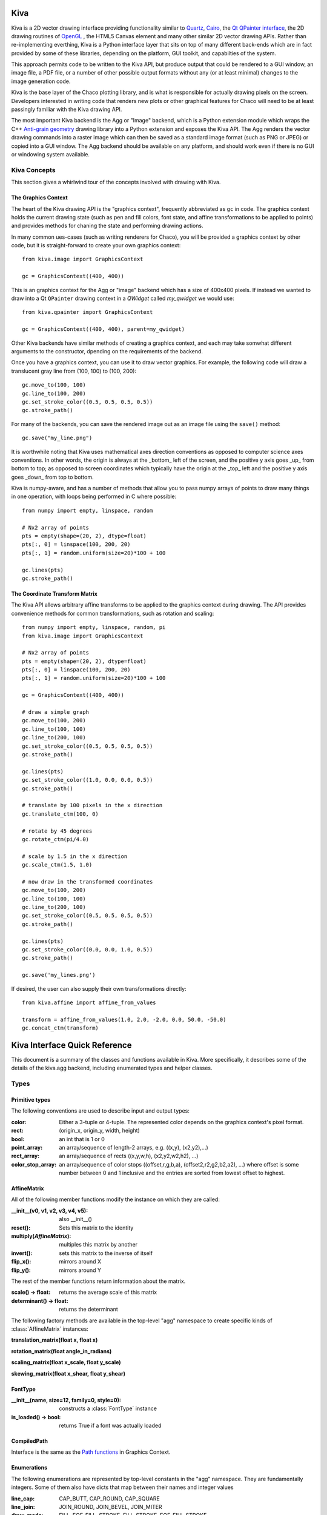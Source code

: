 Kiva
====

Kiva is a 2D vector drawing interface providing functionality similar to
`Quartz <http://en.wikipedia.org/wiki/Quartz_2D>`_,
`Cairo <http://cairographics.org/>`_, the
`Qt QPainter interface <http://qt-project.org/doc/qt-4.8/qpainter.html>`_,
the 2D drawing routines of `OpenGL <http://www.opengl.org/>`_ , the HTML5
Canvas element and many other similar 2D vector drawing APIs.  Rather than
re-implementing everthing, Kiva is a Python interface layer that sits on top
of many different back-ends which are in fact provided by some of these
libraries, depending on the platform, GUI toolkit, and capabilties of the
system.

This approach permits code to be written to the Kiva API, but produce output
that could be rendered to a GUI window, an image file, a PDF file, or a number
of other possible output formats without any (or at least minimal) changes to
the image generation code.

Kiva is the base layer of the Chaco plotting library, and is what is
responsible for actually drawing pixels on the screen.  Developers interested
in writing code that renders new plots or other graphical features for Chaco
will need to be at least passingly familiar with the Kiva drawing API.

The most important Kiva backend is the Agg or "Image" backend, which is a
Python extension module which wraps the C++
`Anti-grain geometry <http://www.antigrain.com/>`_ drawing library into a
Python extension and exposes the Kiva API.  The Agg renders the vector drawing
commands into a raster image which can then be saved as a standard image format
(such as PNG or JPEG) or copied into a GUI window.  The Agg backend should be
available on any platform, and should work even if there is no GUI or windowing
system available.

Kiva Concepts
-------------

This section gives a whirlwind tour of the concepts involved with drawing with
Kiva.

The Graphics Context
~~~~~~~~~~~~~~~~~~~~

The heart of the Kiva drawing API is the "graphics context", frequently
abbreviated as ``gc`` in code.  The graphics context holds the current drawing
state (such as pen and fill colors, font state, and affine transformations to
be applied to points) and provides methods for chaning the state and
performing drawing actions.

In many common ues-cases (such as writing renderers for Chaco), you will be
provided a graphics context by other code, but it is straight-forward to create
your own graphics context::

    from kiva.image import GraphicsContext

    gc = GraphicsContext((400, 400))

This is an graphics context for the Agg or "image" backend which has a size of
400x400 pixels.  If instead we wanted to draw into a Qt ``QPainter`` drawing
context in a `QWidget` called `my_qwidget` we would use::

    from kiva.qpainter import GraphicsContext

    gc = GraphicsContext((400, 400), parent=my_qwidget)

Other Kiva backends have similar methods of creating a graphics context, and
each may take somwhat different arguments to the constructor, dpending on the
requirements of the backend.

Once you have a graphics context, you can use it to draw vector graphics.
For example, the following code will draw a translucent gray line from
(100, 100) to (100, 200)::

    gc.move_to(100, 100)
    gc.line_to(100, 200)
    gc.set_stroke_color((0.5, 0.5, 0.5, 0.5))
    gc.stroke_path()

For many of the backends, you can save the rendered image out as an image file
using the ``save()`` method::

    gc.save("my_line.png")

It is worthwhile noting that Kiva uses mathematical axes direction conventions
as opposed to computer science axes conventions.  In other words, the origin is
always at the _bottom_ left of the screen, and the positive y axis goes _up_
from bottom to top; as opposed to screen coordinates which typically have the
origin at the _top_ left and the positive y axis goes _down_ from top to
bottom.

Kiva is numpy-aware, and has a number of methods that allow you to pass numpy
arrays of points to draw many things in one operation, with loops being
performed in C where possible::

    from numpy import empty, linspace, random

    # Nx2 array of points
    pts = empty(shape=(20, 2), dtype=float)
    pts[:, 0] = linspace(100, 200, 20)
    pts[:, 1] = random.uniform(size=20)*100 + 100

    gc.lines(pts)
    gc.stroke_path()

The Coordinate Transform Matrix
~~~~~~~~~~~~~~~~~~~~~~~~~~~~~~~

The Kiva API allows arbitrary affine transforms to be applied to the graphics
context during drawing.  The API provides convenience methods for common
transformations, such as rotation and scaling::

    from numpy import empty, linspace, random, pi
    from kiva.image import GraphicsContext

    # Nx2 array of points
    pts = empty(shape=(20, 2), dtype=float)
    pts[:, 0] = linspace(100, 200, 20)
    pts[:, 1] = random.uniform(size=20)*100 + 100

    gc = GraphicsContext((400, 400))

    # draw a simple graph
    gc.move_to(100, 200)
    gc.line_to(100, 100)
    gc.line_to(200, 100)
    gc.set_stroke_color((0.5, 0.5, 0.5, 0.5))
    gc.stroke_path()

    gc.lines(pts)
    gc.set_stroke_color((1.0, 0.0, 0.0, 0.5))
    gc.stroke_path()

    # translate by 100 pixels in the x direction
    gc.translate_ctm(100, 0)

    # rotate by 45 degrees
    gc.rotate_ctm(pi/4.0)

    # scale by 1.5 in the x direction
    gc.scale_ctm(1.5, 1.0)

    # now draw in the transformed coordinates
    gc.move_to(100, 200)
    gc.line_to(100, 100)
    gc.line_to(200, 100)
    gc.set_stroke_color((0.5, 0.5, 0.5, 0.5))
    gc.stroke_path()

    gc.lines(pts)
    gc.set_stroke_color((0.0, 0.0, 1.0, 0.5))
    gc.stroke_path()

    gc.save('my_lines.png')

If desired, the user can also supply their own transformations directly::

    from kiva.affine import affine_from_values

    transform = affine_from_values(1.0, 2.0, -2.0, 0.0, 50.0, -50.0)
    gc.concat_ctm(transform)


Kiva Interface Quick Reference
==============================

This document is a summary of the classes and functions available in
Kiva.  More specifically, it describes some of the details of the
kiva.agg backend, including enumerated types and helper classes.

Types
-----

Primitive types
~~~~~~~~~~~~~~~
The following conventions are used to describe input and output types:

:color:
    Either a 3-tuple or 4-tuple. The represented color depends on the
    graphics context's pixel format.
:rect: (origin_x, origin_y, width, height)
:bool: an int that is 1 or 0
:point_array: an array/sequence of length-2 arrays, e.g. ((x,y), (x2,y2),...)
:rect_array: an array/sequence of rects ((x,y,w,h), (x2,y2,w2,h2), ...)
:color_stop_array: an array/sequence of color stops ((offset,r,g,b,a),
    (offset2,r2,g2,b2,a2), ...) where offset is some number between 0 and 1
    inclusive and the entries are sorted from lowest offset to highest.

AffineMatrix
~~~~~~~~~~~~
All of the following member functions modify the instance on which they
are called:

:__init__(v0, v1, v2, v3, v4, v5): also __init__()
:reset(): Sets this matrix to the identity
:multiply(`AffineMatrix`): multiples this matrix by another
:invert(): sets this matrix to the inverse of itself
:flip_x(): mirrors around X
:flip_y(): mirrors around Y

The rest of the member functions return information about the matrix.

:scale() -> float: returns the average scale of this matrix
:determinant() -> float: returns the determinant

The following factory methods are available in the top-level "agg" namespace
to create specific kinds of :class:`AffineMatrix` instances:

**translation_matrix(float x, float x)**

**rotation_matrix(float angle_in_radians)**

**scaling_matrix(float x_scale, float y_scale)**

**skewing_matrix(float x_shear, float y_shear)**

FontType
~~~~~~~~
:__init__(name, size=12, family=0, style=0): constructs a :class:`FontType` instance
:is_loaded() -> bool: returns True if a font was actually loaded

CompiledPath
~~~~~~~~~~~~
Interface is the same as the `Path functions`_ in Graphics Context.

Enumerations
~~~~~~~~~~~~
The following enumerations are represented by top-level constants in the "agg"
namespace.  They are fundamentally integers.  Some of them also have dicts that
map between their names and integer values

:line_cap: CAP_BUTT, CAP_ROUND, CAP_SQUARE
:line_join: JOIN_ROUND, JOIN_BEVEL, JOIN_MITER

:draw_mode: FILL, EOF_FILL, STROKE, FILL_STROKE, EOF_FILL_STROKE

:text_style: NORMAL, BOLD, ITALIC
:text_draw_mode: TEXT_FILL, TEXT_INVISIBLE (currently unused)

:pix_format: (NOTE: the strings in the dicts omit the ``pix_format_`` prefix)

- dicts: pix_format_string_map, pix_format_enum_map
- values: pix_format_gray8, pix_format_rgb555, pix_format_rgb565,
    pix_format_rgb24, pix_format_bgr24, pix_format_rgba32, pix_format_argb32,
    pix_format_abgr32, pix_format_bgra32

:interpolation:

- dicts: interp_enum_map, interp_string_map
- values: nearest, bilinear, bicubic, spline16, spline36, sinc64, sinc144,
    sinc256, blackman64, blackman100, blackman256

:marker: (NOTE: the strings in the dicts omit the ``marker_`` prefix)

- dicts: marker_string_map, marker_enum_map
- values: marker_circle, marker_cross, marker_crossed_circle, marker_dash,
    marker_diamond, marker_dot, marker_four_rays, marker_pixel,
    marker_semiellipse_down, marker_semiellipse_left, marker_x,
    marker_semiellipse_right, marker_semiellipse_up, marker_square,
    marker_triangle_down, marker_triangle_left, marker_triangle_right,
    marker_triangle_up

path_cmd and path_flags are low-level Agg path attributes.  See the Agg
documentation for more information about them.  We just pass them through in Kiva.

:path_cmd: path_cmd_curve3, path_cmd_curve4, path_cmd_end_poly,
    path_cmd_line_to, path_cmd_mask, path_cmd_move_to, path_cmd_stop

:path_flags: path_flags, path_flags_ccw, path_flags_close, path_flags_cw,
    path_flags_mask, path_flags_none


Graphics Context
----------------

Construction
~~~~~~~~~~~~
:__init__(size, pix_format): Size is a tuple (width, height), pix_format
    is a string.

State functions
~~~~~~~~~~~~~~~
:save_state():
:restore_state():
:set_stroke_color(color):
:get_stroke_color() -> color:
:set_line_width(float):
:set_line_join(line_join):
:set_line_cap(line_cap):
:set_line_dash(array): array is an even-lengthed tuple of floats that represents
    the width of each dash and gap in the dash pattern.
:set_fill_color(color):
:get_fill_color() -> color:
:linear_gradient(x1, y1, x2, y2, color_stop_array, spread_method, units): spread_method
    is one of the following strings: pad, reflect, repeat. units is one of the
    following strings: userSpaceOnUse, objectBoundingBox. This method modifies
    the current fill pattern.
:radial_gradient(cx, cy, r, fx, fy, color_stop_array, spread_method, units): same
    arguments as linear gradient. The direction of the gradient is from the focus
    point to the center point.
:set_alpha(float):
:get_alpha() -> float:
:set_antialias(bool):
:get_antialias() -> bool:
:set_miter_limit(float):
:set_flatness(float):
:get_image_interpolation() -> interpolation:
:set_image_interpolation(interpolation):

:translate_ctm(float x, float y):
:rotate_ctm(float angle_in_radians):
:concat_ctm(`AffineMatrix`_):
:scale_ctm(float x_scale, float y_scale):
:set_ctm(`AffineMatrix`_):
:get_ctm() -> `AffineMatrix`_:


Clipping functions
~~~~~~~~~~~~~~~~~~
:clip_to_rect(rect):
:clip_to_rects(rect_array):
:clip(): clips using the current path
:even_odd_clip(): modifies the current clipping path using the even-odd rule to
    calculate the intersection of the current path and the current clipping path.

Path functions
~~~~~~~~~~~~~~
:begin_path():
:close_path():
:get_empty_path() -> `CompiledPath`_: returns a blank :class:`CompiledPath` instance
:add_path(`CompiledPath`_):
:move_to(x, y):
:line_to(x, y):
:lines(point_array):
:rect(x, y, w, h):
:rects(rect_array):
:curve_to(x1, y1, x2, y2, end_x, end_y): draws a cubic bezier curve with
    control points (x1,y1) and (x2,y2) that ends at point (end_x, end_y)

:quad_curve_to(cp_x, cp_y, end_x, end_y): draws a quadratic bezier curve from
    the current point using control point (cp_x, cp_y) and ending at
    (end_x, end_y)

:arc(x, y, radius, start_angle, end_angle, bool cw=false): draws a circular arc
    of the given radius, centered at (x,y) with angular span as indicated.
    Angles are measured counter-clockwise from the positive X axis. If "cw" is
    true, then the arc is swept from the end_angle back to the start_angle
    (it does not change the sense in which the angles are measured).

:arc_to(x1, y1, x2, y2, radius): Sweeps a circular arc from the pen position to
    a point on the line from (x1,y1) to (x2,y2).

    The arc is tangent to the line from the current pen position
    to (x1,y1), and it is also tangent to the line from (x1,y1)
    to (x2,y2).  (x1,y1) is the imaginary intersection point of
    the two lines tangent to the arc at the current point and
    at (x2,y2).

    If the tangent point on the line from the current pen position
    to (x1,y1) is not equal to the current pen position, a line is
    drawn to it.  Depending on the supplied radius, the tangent
    point on the line fron (x1,y1) to (x2,y2) may or may not be
    (x2,y2).  In either case, the arc is drawn to the point of
    tangency, which is also the new pen position.

    Consider the common case of rounding a rectangle's upper left
    corner.  Let "r" be the radius of rounding.  Let the current
    pen position be (x_left + r, y_top).  Then (x2,y2) would be
    (x_left, y_top - radius), and (x1,y1) would be (x_left, y_top).

Drawing functions
~~~~~~~~~~~~~~~~~
:stroke_path():
:fill_path():
:eof_fill_path():
:draw_path(draw_mode=FILL_STROKE):
:draw_rect(rect, draw_mode=FILL_STROKE):
:draw_marker_at_points(point_array, int size, marker=marker_square):
:draw_path_at_points(point_array, `CompiledPath`_, draw_mode):
:draw_image(graphics_context img, rect=None): if rect is defined, then img is
    scaled and drawn into it. Otherwise, img is overlayed exactly on top of this
    graphics context

Text functions
~~~~~~~~~~~~~~
:set_text_drawing_mode(text_draw_mode):
:set_text_matrix(`AffineMatrix`_):
:get_text_matrix() -> `AffineMatrix`_:
:set_text_position(float x, float x):
:get_text_position() -> (x, y):
:show_text(string):
:show_text_translate(string, float y, float y):
:get_text_extent(string) -> (x,y,w,h):
:get_full_text_extent(string) -> (w,h,x,y): deprecated. Order has been changed
    for backwards-compatibility with existing Enable.
:select_font(name, size, style):
:set_font(`FontType`_):
:get_font() -> `FontType`_:
:set_font_size(int):
:set_character_spacing():
:get_character_spacing():
:set_text_drawing_mode():
:show_text_at_point():

Misc functions
~~~~~~~~~~~~~~
:width() -> int:
:height() -> int:
:stride() -> int:
:bottom_up() -> bool:
:format() -> pix_format:
:flush(): Force all pending drawing operations to be rendered immediately. This
    only makes sense in window contexts, ie- the Mac Quartz backend.
:synchronize(): A deferred version of flush(). Also only relevant in window contexts.
:begin_page():
:end_page():
:clear_rect(rect): Clears a rect. Not available in PDF context.
:convert_pixel_format(pix_format, bool inplace=0):
:save(filename, file_format=None, pil_options=None): Save the GraphicsContext
    to a file.  Output files are always saved in RGB or RGBA format; if this GC is
    not in one of these formats, it is automatically converted.

    If filename includes an extension, the image format is
    inferred from it.  file_format is only required if the
    format can't be inferred from the filename (e.g. if you
    wanted to save a PNG file as a .dat or .bin).

    pil_options is a dict of format-specific options that
    are passed down to the PIL image file writer.  If a writer
    doesn't recognize an option, it is silently ignored.

    If the image has an alpha channel and the specified output
    file format does not support alpha, the image is saved in
    rgb24 format.


Functions that are currently stubbed out or not implemented
~~~~~~~~~~~~~~~~~~~~~~~~~~~~~~~~~~~~~~~~~~~~~~~~~~~~~~~~~~~
:show_glyphs_at_point():
